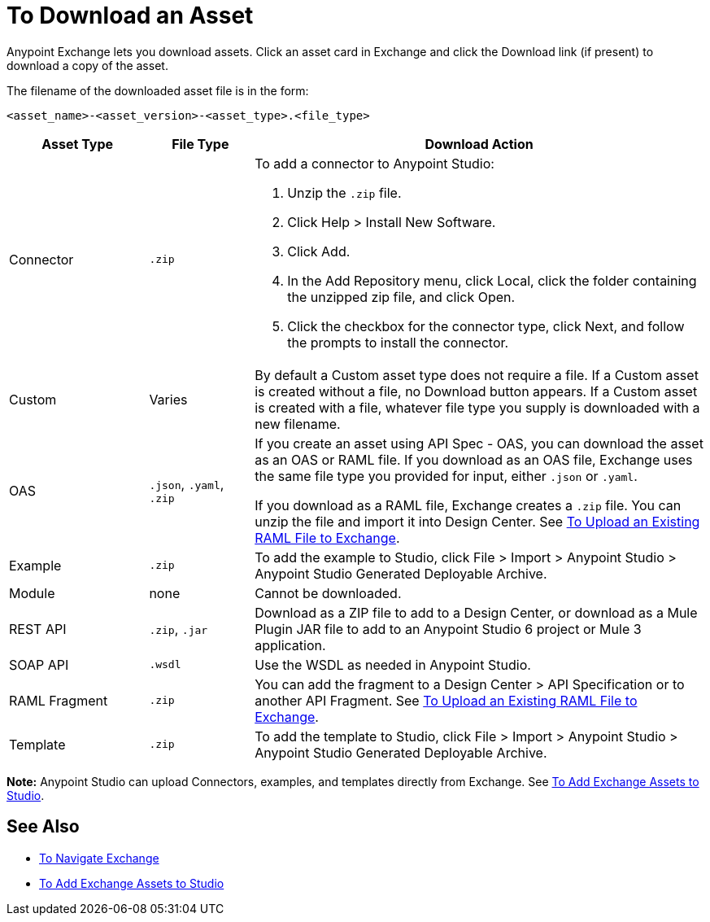 = To Download an Asset

Anypoint Exchange lets you download assets. Click an asset card in Exchange and click the Download link (if present) 
to download a copy of the asset.

The filename of the downloaded asset file is in the form: 

`<asset_name>-<asset_version>-<asset_type>.<file_type>`

[%header,cols="20a,15a,65a"]
|===
|Asset Type |File Type |Download Action
|Connector | `.zip` |To add a connector to Anypoint Studio:

. Unzip the `.zip` file.
. Click Help > Install New Software.
. Click Add.
. In the Add Repository menu, click Local, click the folder containing the unzipped zip file, and click Open.
. Click the checkbox for the connector type, click Next, and follow the prompts to install the connector.
|Custom |Varies |By default a Custom asset type does not require a file. If a Custom asset is created without a file,
no Download button appears. If a Custom asset is created with a file, whatever file type you supply is downloaded
with a new filename.
|OAS |`.json`, `.yaml`, `.zip`|If you create an asset using API Spec - OAS, you can download the asset as an OAS or RAML file. If you download as an OAS file, Exchange uses the same file type you provided for input, either `.json` or `.yaml`.

If you download as a RAML file, Exchange creates a `.zip` file. You can unzip the file and import it into Design Center. See link:/design-center/v/1.0/upload-raml-task[To Upload an Existing RAML File to Exchange].
|Example |`.zip` |To add the example to Studio, click File > Import > Anypoint Studio > Anypoint Studio Generated Deployable Archive.
|Module |none |Cannot be downloaded.
|REST API |`.zip`, `.jar`|Download as a ZIP file to add to a Design Center, or download as a Mule Plugin JAR file to add to an Anypoint Studio 6 project or Mule 3 application. 
|SOAP API |`.wsdl` |Use the WSDL as needed in Anypoint Studio.
|RAML Fragment |`.zip` |You can add the fragment to a Design Center > API Specification or to another API Fragment. 
See link:/design-center/v/1.0/upload-raml-task[To Upload an Existing RAML File to Exchange].
|Template |`.zip` |To add the template to Studio, click File > Import > Anypoint Studio > Anypoint Studio Generated Deployable Archive.
|===

*Note:* Anypoint Studio can upload Connectors, examples, and templates directly from Exchange. 
See link:/anypoint-exchange/ex2-studio[To Add Exchange Assets to Studio].

== See Also

* link:/anypoint-exchange/ex2-navigate[To Navigate Exchange]
* link:/anypoint-exchange/ex2-studio[To Add Exchange Assets to Studio]
